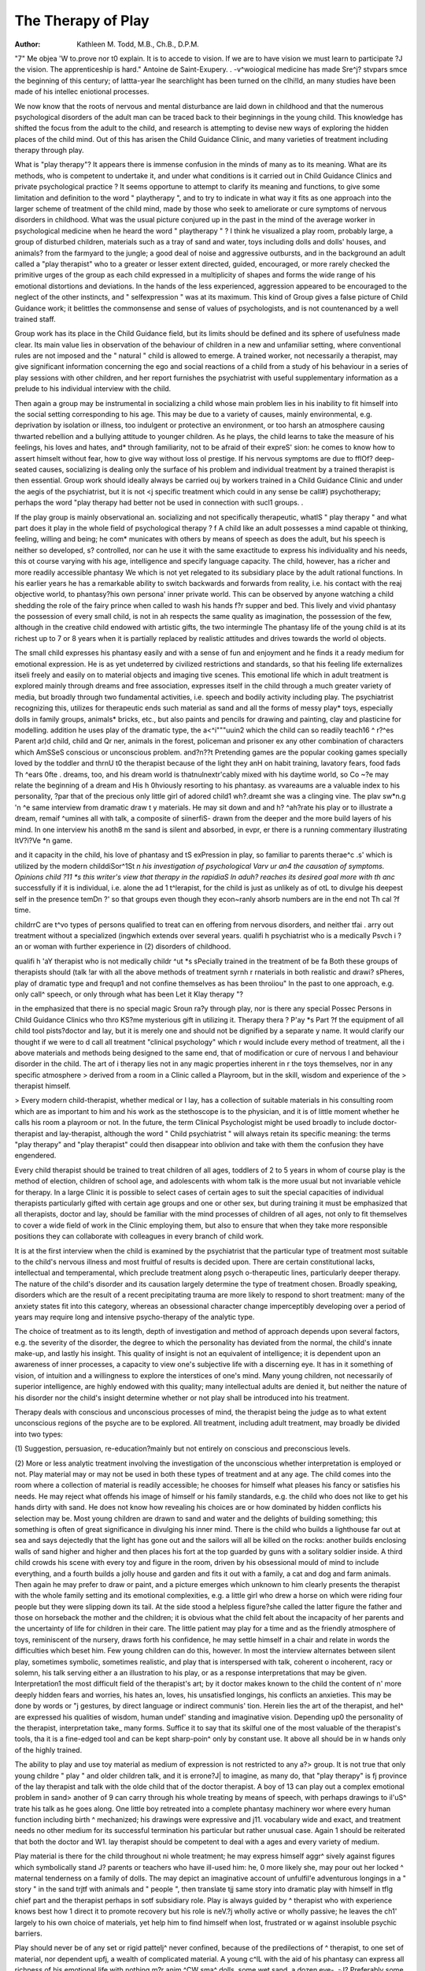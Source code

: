 The Therapy of Play
====================

:Author:  Kathleen M. Todd, M.B., Ch.B., D.P.M.
"7"
Me objea 'W to.prove nor t0 explain. It is to accede to vision. If we are to have vision we must learn to participate
?J the vision. The apprenticeship is hard." Antoine de Saint-Exupery.
. -v^woiogical medicine has made Sre^j? stvpars
smce the beginning of this century; of lattta-year
lhe searchlight has been turned on the clhi!Id, an
many studies have been made of his intellec
eniotional processes.

We now know that the roots of nervous and
mental disturbance are laid down in childhood and
that the numerous psychological disorders of the
adult man can be traced back to their beginnings
in the young child. This knowledge has shifted the
focus from the adult to the child, and research is
attempting to devise new ways of exploring the
hidden places of the child mind. Out of this has
arisen the Child Guidance Clinic, and many varieties
of treatment including therapy through play.

What is "play therapy"? It appears there is
immense confusion in the minds of many as to its
meaning. What are its methods, who is competent
to undertake it, and under what conditions is it
carried out in Child Guidance Clinics and private
psychological practice ? It seems opportune to
attempt to clarify its meaning and functions, to give
some limitation and definition to the word " playtherapy ", and to try to indicate in what way it fits
as one approach into the larger scheme of treatment
of the child mind, made by those who seek to
ameliorate or cure symptoms of nervous disorders
in childhood.
What was the usual picture conjured up in the
past in the mind of the average worker in psychological medicine when he heard the word " playtherapy " ? I think he visualized a play room,
probably large, a group of disturbed children,
materials such as a tray of sand and water, toys
including dolls and dolls' houses, and animals?
from the farmyard to the jungle; a good deal of
noise and aggressive outbursts, and in the background an adult called a "play therapist" who to a
greater or lesser extent directed, guided, encouraged,
or more rarely checked the primitive urges of the
group as each child expressed in a multiplicity of
shapes and forms the wide range of his emotional
distortions and deviations. In the hands of the less
experienced, aggression appeared to be encouraged
to the neglect of the other instincts, and " selfexpression " was at its maximum. This kind of
Group gives a false picture of Child Guidance work;
it belittles the commonsense and sense of values of
psychologists, and is not countenanced by a well
trained staff.

Group work has its place in the Child Guidance
field, but its limits should be defined and its sphere
of usefulness made clear. Its main value lies in
observation of the behaviour of children in a new
and unfamiliar setting, where conventional rules are
not imposed and the " natural " child is allowed to
emerge. A trained worker, not necessarily a
therapist, may give significant information concerning the ego and social reactions of a child from a
study of his behaviour in a series of play sessions
with other children, and her report furnishes the
psychiatrist with useful supplementary information
as a prelude to his individual interview with the
child.

Then again a group may be instrumental in
socializing a child whose main problem lies in his
inability to fit himself into the social setting corresponding to his age. This may be due to a variety
of causes, mainly environmental, e.g. deprivation by
isolation or illness, too indulgent or protective an
environment, or too harsh an atmosphere causing
thwarted rebellion and a bullying attitude to younger
children. As he plays, the child learns to take the
measure of his feelings, his loves and hates, and*
through familiarity, not to be afraid of their expreS'
sion: he comes to know how to assert himselt
without fear, how to give way without loss oI
prestige. If his nervous symptoms are due to fflOf?
deep-seated causes, socializing is dealing only
the surface of his problem and individual treatment
by a trained therapist is then essential.
Group work should ideally always be carried ouj
by workers trained in a Child Guidance Clinic and
under the aegis of the psychiatrist, but it is not <j
specific treatment which could in any sense be call#}
psychotherapy; perhaps the word "play therapy
had better not be used in connection with sucl1
groups. .

If the play group is mainly observational an.
socializing and not specifically therapeutic, whatlS
" play therapy " and what part does it play in the
whole field of psychological therapy ? f
A child like an adult possesses a mind capable ot
thinking, feeling, willing and being; he com*
municates with others by means of speech as does
the adult, but his speech is neither so developed, s?
controlled, nor can he use it with the same exactitude
to express his individuality and his needs, this ot
course varying with his age, intelligence and specify
language capacity. The child, however, has a
richer and more readily accessible phantasy We
which is not yet relegated to its subsidiary place by
the adult rational functions. In his earlier years he
has a remarkable ability to switch backwards and
forwards from reality, i.e. his contact with the reaj
objective world, to phantasy?his own persona'
inner private world. This can be observed by
anyone watching a child shedding the role of the
fairy prince when called to wash his hands f?r
supper and bed. This lively and vivid phantasy
the possession of every small child, is not in ah
respects the same quality as imagination, the possession of the few, although in the creative child
endowed with artistic gifts, the two intermingle
The phantasy life of the young child is at its richest
up to 7 or 8 years when it is partially replaced by
realistic attitudes and drives towards the world ol
objects.

The small child expresses his phantasy easily and
with a sense of fun and enjoyment and he finds it a
ready medium for emotional expression. He is as
yet undeterred by civilized restrictions and
standards, so that his feeling life externalizes itseli
freely and easily on to material objects and imaging
tive scenes. This emotional life which in adult
treatment is explored mainly through dreams and
free association, expresses itself in the child through
a much greater variety of media, but broadly
through two fundamental activities, i.e. speech and
bodily activity including play. The psychiatrist
recognizing this, utilizes for therapeutic ends such
material as sand and all the forms of messy play*
toys, especially dolls in family groups, animals*
bricks, etc., but also paints and pencils for drawing
and painting, clay and plasticine for modelling.
addition he uses play of the dramatic type, the
a<^i"""uuin2 which the child can so readily
teach16 ^ r?^es Parent ar)d child, child and
Qr ner, animals in the forest, policeman and prisoner
ex any other combination of characters which
AmSSeS conscious or unconscious problem.
and?n??t Pretending games are the popular cooking
games specially loved by the toddler and
thrnU t0 the therapist because of the light they
anH on habit training, lavatory fears, food fads
Th ^ears
0fte . dreams, too, and his dream world is
thatnulnextr'cably mixed with his daytime world, so
Co ~?e may relate the beginning of a dream and
His h 0hviously resorting to his phantasy.
as vvareaums are a valuable index to his personality,
?par that of the precious only little girl of adored
child1 wh?.dreamt she was a clinging vine. The
plav sw*n.g 'n ^e same interview from dramatic
draw t y materials. He may sit down and
and h? ^ah?rate his play or to illustrate a dream,
remaif ^umines all with talk, a composite of
siinerfiS- drawn from the deeper and the more
build layers of his mind. In one interview his
anoth8 m the sand is silent and absorbed, in
evpr, er there is a running commentary illustrating
ItV?i?Ve *n game.

and it capacity in the child, his love of phantasy
and tS exPression in play, so familiar to parents
therae^c .s' which is utilized by the modern childdiSor^1St *n his investigation of psychological
Varv ur an4 the causation of symptoms. Opinions
child ?11 *s this writer's view that therapy in the
rapidiaS ln aduh? reaches its desired goal more
with th anc* successfully if it is individual, i.e. alone
the ad 1 t^lerapist, for the child is just as unlikely as
of otL to divulge his deepest self in the presence
temDn ?' so that groups even though they
econ~ranly ahsorb numbers are in the end not
Th cal ?f time.

childrrC are t^vo types of persons qualified to treat
can en offering from nervous disorders, and neither
tfai . arry out treatment without a specialized
(ingwhich extends over several years.
qualifi h psychiatrist who is a medically
Psvch i ?an or woman with further experience in
(2) disorders of childhood.

qualifi h 'aY therapist who is not medically
childr ^ut *s sPecially trained in the treatment of
be fa Both these groups of therapists should
(talk !ar with all the above methods of treatment
syrnh r rnaterials in both realistic and
drawi? \ sPheres, play of dramatic type and
frequp1 and not confine themselves as has been
throiiou" ln the past to one approach, e.g. only
call^ speech, or only through what has been
Let it Klay therapy "?

in the emphasized that there is no special magic
Sroun ra?y through play, nor is there any special
Possec Persons in Child Guidance Clinics who
thro KS?me mysterious gift in utilizing it. Therapy
thera ? P'ay *s Part ?f the equipment of all child
tool pists?doctor and lay, but it is merely one
and should not be dignified by a separate
y name. It would clarify our thought if we were to
d call all treatment "clinical psychology" which
r would include every method of treatment, all the
i above materials and methods being designed to the
same end, that of modification or cure of nervous
I and behaviour disorder in the child. The art of
i therapy lies not in any magic properties inherent in
r the toys themselves, nor in any specific atmosphere
> derived from a room in a Clinic called a Playroom,
but in the skill, wisdom and experience of the
> therapist himself.

> Every modern child-therapist, whether medical or
I lay, has a collection of suitable materials in his
consulting room which are as important to him and
his work as the stethoscope is to the physician, and
it is of little moment whether he calls his room a
playroom or not. In the future, the term Clinical
Psychologist might be used broadly to include
doctor-therapist and lay-therapist, although the
word " Child psychiatrist " will always retain its
specific meaning: the terms "play therapy" and
"play therapist" could then disappear into oblivion
and take with them the confusion they have
engendered.

Every child therapist should be trained to treat
children of all ages, toddlers of 2 to 5 years in whom
of course play is the method of election, children of
school age, and adolescents with whom talk is the
more usual but not invariable vehicle for therapy.
In a large Clinic it is possible to select cases of
certain ages to suit the special capacities of individual
therapists particularly gifted with certain age groups
and one or other sex, but during training it must be
emphasized that all therapists, doctor and lay, should
be familiar with the mind processes of children of all
ages, not only to fit themselves to cover a wide field
of work in the Clinic employing them, but also to
ensure that when they take more responsible
positions they can collaborate with colleagues in
every branch of child work.

It is at the first interview when the child is
examined by the psychiatrist that the particular type
of treatment most suitable to the child's nervous
illness and most fruitful of results is decided upon.
There are certain constitutional lacks, intellectual
and temperamental, which preclude treatment along
psych o-therapeutic lines, particularly deeper therapy.
The nature of the child's disorder and its causation
largely determine the type of treatment chosen.
Broadly speaking, disorders which are the result of a
recent precipitating trauma are more likely to
respond to short treatment: many of the anxiety
states fit into this category, whereas an obsessional
character change imperceptibly developing over a
period of years may require long and intensive
psycho-therapy of the analytic type.

The choice of treatment as to its length, depth of
investigation and method of approach depends upon
several factors, e.g. the severity of the disorder, the
degree to which the personality has deviated from
the normal, the child's innate make-up, and lastly
his insight. This quality of insight is not an
equivalent of intelligence; it is dependent upon an
awareness of inner processes, a capacity to view one's
subjective life with a discerning eye. It has in it
something of vision, of intuition and a willingness
to explore the interstices of one's mind. Many
young children, not necessarily of superior intelligence, are highly endowed with this quality; many
intellectual adults are denied it, but neither the
nature of his disorder nor the child's insight
determine whether or not play shall be introduced
into his treatment.

Therapy deals with conscious and unconscious
processes of mind, the therapist being the judge as
to what extent unconscious regions of the psyche
are to be explored. All treatment, including
adult treatment, may broadly be divided into two
types:

(1) Suggestion, persuasion, re-education?mainly
but not entirely on conscious and preconscious
levels.

(2) More or less analytic treatment involving the
investigation of the unconscious whether
interpretation is employed or not.
Play material may or may not be used in both
these types of treatment and at any age. The child
comes into the room where a collection of material
is readily accessible; he chooses for himself what
pleases his fancy or satisfies his needs. He may
reject what offends his image of himself or his
family standards, e.g. the child who does not like
to get his hands dirty with sand. He does not know
how revealing his choices are or how dominated by
hidden conflicts his selection may be. Most young
children are drawn to sand and water and the
delights of building something; this something is
often of great significance in divulging his inner mind.
There is the child who builds a lighthouse far out at
sea and says dejectedly that the light has gone out
and the sailors will all be killed on the rocks: another
builds enclosing walls of sand higher and higher and
then places his fort at the top guarded by guns with
a solitary soldier inside. A third child crowds his
scene with every toy and figure in the room, driven
by his obsessional mould of mind to include everything, and a fourth builds a jolly house and garden
and fits it out with a family, a cat and dog and farm
animals. Then again he may prefer to draw or
paint, and a picture emerges which unknown to him
clearly presents the therapist with the whole family
setting and its emotional complexities, e.g. a little
girl who drew a horse on which were riding four
people but they were slipping down its tail. At the
side stood a helpless figure?she called the latter
figure the father and those on horseback the mother
and the children; it is obvious what the child felt
about the incapacity of her parents and the
uncertainty of life for children in their care.
The little patient may play for a time and as the
friendly atmosphere of toys, reminiscent of the
nursery, draws forth his confidence, he may settle
himself in a chair and relate in words the difficulties
which beset him. Few young children can do this,
however. In most the interview alternates between
silent play, sometimes symbolic, sometimes realistic,
and play that is interspersed with talk, coherent o
incoherent, racy or solemn, his talk serving either a
an illustration to his play, or as a response \
interpretations that may be given. Interpretation1
the most difficult field of the therapist's art; by it
doctor makes known to the child the content of n'
more deeply hidden fears and worries, his hates an,
loves, his unsatisfied longings, his conflicts an
anxieties. This may be done by words or "j
gestures, by direct language or indirect communis'
tion. Herein lies the art of the therapist, and heI^
are expressed his qualities of wisdom, human undef'
standing and imaginative vision. Depending up0
the personality of the therapist, interpretation take_
many forms. Suffice it to say that its skilful
one of the most valuable of the therapist's tools, tha
it is a fine-edged tool and can be kept sharp-poin^
only by constant use. It above all should be in w
hands only of the highly trained.

The ability to play and use toy material as
medium of expression is not restricted to any a?>
group. It is not true that only young childre
" play " and older children talk, and it is errone?J|
to imagine, as many do, that "play therapy" is fj
province of the lay therapist and talk with the olde
child that of the doctor therapist. A boy of 13 can
play out a complex emotional problem in sand>
another of 9 can carry through his whole treating
by means of speech, with perhaps drawings to il'uS^
trate his talk as he goes along. One little boy
retreated into a complete phantasy machinery wor
where every human function including birth ^
mechanized; his drawings were expressive and j11.
vocabulary wide and exact, and treatment needs
no other medium for its successful termination
his particular but rather unusual case. Again 1
should be reiterated that both the doctor and W1.
lay therapist should be competent to deal with a
ages and every variety of medium.

Play material is there for the child throughout ni
whole treatment; he may express himself aggr^
sively against figures which symbolically stand J?
parents or teachers who have ill-used him: he, 0
more likely she, may pour out her locked ^
maternal tenderness on a family of dolls. The
may depict an imaginative account of unfulfil'e
adventurous longings in a " story " in the sand trjtf
with animals and " people ", then translate tjj
same story into dramatic play with himself in tflg
chief part and the therapist perhaps in sotf
subsidiary role. Play is always guided by ^
therapist who with experience knows best how 1
direct it to promote recovery but his role is neV.?j
wholly active or wholly passive; he leaves the ch1'
largely to his own choice of materials, yet help
him to find himself when lost, frustrated or w
against insoluble psychic barriers.

Play should never be of any set or rigid patteIj^
never confined, because of the predilections of ^
therapist, to one set of material, nor dependent upfj,
a wealth of complicated material. A young c^lL
with the aid of his phantasy can express all
richness of his emotional life with nothing m?r
anim ^CW sma^ dolls, some wet sand, a dozen
eve-, -J? Preferably some domestic and some wild?
brioi-mutilated as many are in wartime?some
' matp - ?r pegs and his own hands. These simple
guid^K P'US child's capacity for dramatization
I intnV Merest, originality, keen observation,
the th?n a-nc* we^ timed word of interpretation by
\ the i .ei!aP^st are the ground plan on which is built
r>,n. ricale pattern of the therapy of play.
which therapy then, is a wide field of treatment of
for an P'a-y " *s on'y one approach. Play is not
child Part'cular group of children, or for the young
excli, -?r imaginative child only, nor is it the
I treatSlVC to?^ PeoP'e w^h some occult gift.
[ tion nt on Psychotherapeutic lines is a combinaI denenH an art anc* a technique; an art in that it is
oent on the personality and gifts of the
therapist, a technique because its confines lie within
certain limits and it can be taught to others; and part
of the modern therapist's technique is that of
play.

It is because play is the natural expression of all
children that the therapist has captured its spontaneity and fitted it into his therapeutic plan, but he
remembers that there are many avenues into the
territory of the child mind, that the future may
reveal many more, and that unless he keeps his mind
supple and his approach original, the child will not
be left free to give up his secrets in the way best
suited to his individuality. Play has opened the
door to a large world of the child's phantasy and
imagination, but the fascination of its use must not
blind the therapist to the other means by which the
conscious and unconscious life can be reached.

